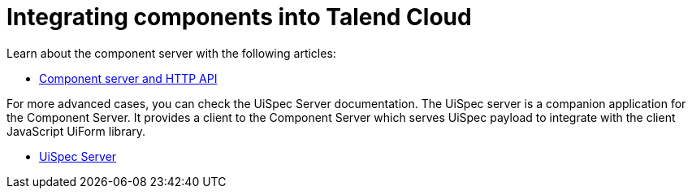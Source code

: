= Integrating components into Talend Cloud
:page-partial:
:page-documentationindex-index: 8000
:page-documentationindex-label: Cloud integration
:page-documentationindex-icon: cloud
:page-documentationindex-description: Integrate components into Talend Cloud and learn about the component server
:description: Integrate components into Talend Cloud and learn about the component server
:keywords: web, component server, cloud

Learn about the component server with the following articles:

* xref:documentation-rest.adoc[Component server and HTTP API]

For more advanced cases, you can check the UiSpec Server documentation. The UiSpec server is a companion application for the Component Server. It provides a client to the Component Server which serves UiSpec payload to integrate with the client JavaScript UiForm library.

* xref:server-uispec.adoc[UiSpec Server]
